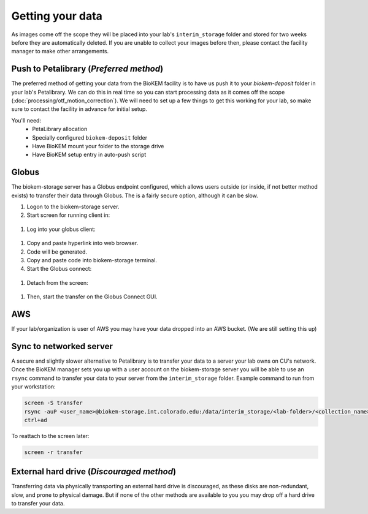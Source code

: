 Getting your data
=================

.. image:: images/schematic_networked.png
   :width: 300
   :align: right

As images come off the scope they will be placed into your lab's
``interim_storage`` folder and stored for two weeks before they are
automatically deleted. If you are unable to collect your images before
then, please contact the facility manager to make other arrangements.

.. _Push:

Push to Petalibrary (*Preferred method*)
----------------------------------------
The preferred method of getting your data from the BioKEM facility is to have us
push it to your `biokem-deposit` folder in your lab's Petalibrary. We can do
this in real time so you can start processing data as it comes off the scope
(:doc:`processing/otf_motion_correction`). We will need to set up a few things to
get this working for your lab, so make sure to contact the facility in advance
for initial setup.

You'll need:
  - PetaLibrary allocation
  - Specially configured ``biokem-deposit`` folder
  - Have BioKEM mount your folder to the storage drive
  - Have BioKEM setup entry in auto-push script

.. _Globus:

Globus
------
The biokem-storage server has a Globus endpoint configured, which allows users
outside (or inside, if not better method exists) to transfer their data through
Globus. The is a fairly secure option, although it can be slow.

#. Logon to the biokem-storage server.
#. Start screen for running client in:

  .. code-block:: bash
    screen -S globus

#. Log into your globus client:

  .. code-block:: bash
    globus login

#. Copy and paste hyperlink into web browser.
#. Code will be generated.
#. Copy and paste code into biokem-storage terminal.
#. Start the Globus connect:

  .. code-block:: bash
    ./home/biokem_manager/software/globus/globusconnectpersonal-3.1.5/globusconnectpersonal -start &

#. Detach from the screen:

  .. code-block:: bash
   ctrl+AD

#. Then, start the transfer on the Globus Connect GUI.

.. _AWS:

AWS
---
If your lab/organization is user of AWS you may have your data dropped into an
AWS bucket. (We are still setting this up)

.. _server:

Sync to networked server
------------------------
A secure and slightly slower alternative to Petalibrary is to transfer your data
to a server your lab owns on CU's network. Once the BioKEM manager sets you up
with a user account on the biokem-storage server you will be able to use an
``rsync`` command to transfer your data to your server from the
``interim_storage`` folder. Example command to run from your workstation:

.. code-block:: bash

  screen -S transfer
  rsync -auP <user_name>@biokem-storage.int.colorado.edu:/data/interim_storage/<lab-folder>/<collection_name>
  ctrl+ad

To reattach to the screen later:

.. code-block:: bash

  screen -r transfer

.. _HDD:

External hard drive (*Discouraged method*)
------------------------------------------
Transferring data via physically transporting an external hard drive is discouraged,
as these disks are non-redundant, slow, and prone to physical damage. But if none of
the other methods are available to you  you may drop off a hard drive to transfer
your data.
